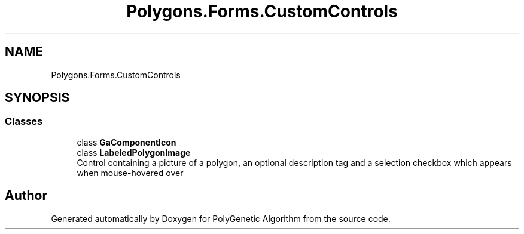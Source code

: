 .TH "Polygons.Forms.CustomControls" 3 "Sat Sep 16 2017" "Version 1.1.2" "PolyGenetic Algorithm" \" -*- nroff -*-
.ad l
.nh
.SH NAME
Polygons.Forms.CustomControls
.SH SYNOPSIS
.br
.PP
.SS "Classes"

.in +1c
.ti -1c
.RI "class \fBGaComponentIcon\fP"
.br
.ti -1c
.RI "class \fBLabeledPolygonImage\fP"
.br
.RI "Control containing a picture of a polygon, an optional description tag and a selection checkbox which appears when mouse-hovered over "
.in -1c
.SH "Author"
.PP 
Generated automatically by Doxygen for PolyGenetic Algorithm from the source code\&.
